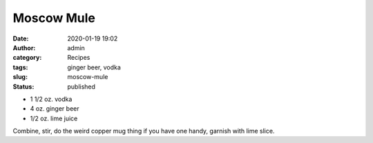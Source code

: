 Moscow Mule
###########
:date: 2020-01-19 19:02
:author: admin
:category: Recipes
:tags: ginger beer, vodka
:slug: moscow-mule
:status: published

* 1 1/2 oz. vodka
* 4 oz. ginger beer
* 1/2 oz. lime juice

Combine, stir, do the weird copper mug thing if you have one handy, garnish with lime slice.


